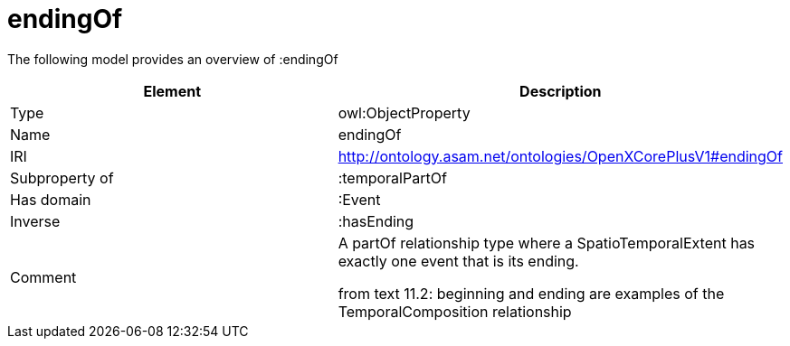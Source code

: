 // This file was created automatically by title Untitled No version .
// DO NOT EDIT!

= endingOf

//Include information from owl files

The following model provides an overview of :endingOf

|===
|Element |Description

|Type
|owl:ObjectProperty

|Name
|endingOf

|IRI
|http://ontology.asam.net/ontologies/OpenXCorePlusV1#endingOf

|Subproperty of
|:temporalPartOf

|Has domain
|:Event

|Inverse
|:hasEnding

|Comment
|A partOf relationship type where a SpatioTemporalExtent has exactly one event that is its ending.

from text 11.2: beginning and ending are examples of the TemporalComposition relationship

|===